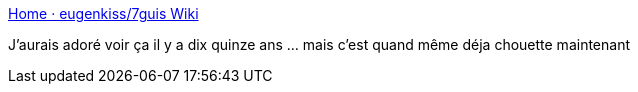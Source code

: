 :jbake-type: post
:jbake-status: published
:jbake-title: Home · eugenkiss/7guis Wiki
:jbake-tags: programming,interface,comparatif,_mois_sept.,_année_2017
:jbake-date: 2017-09-13
:jbake-depth: ../
:jbake-uri: shaarli/1505281528000.adoc
:jbake-source: https://nicolas-delsaux.hd.free.fr/Shaarli?searchterm=https%3A%2F%2Fgithub.com%2Feugenkiss%2F7guis%2Fwiki&searchtags=programming+interface+comparatif+_mois_sept.+_ann%C3%A9e_2017
:jbake-style: shaarli

https://github.com/eugenkiss/7guis/wiki[Home · eugenkiss/7guis Wiki]

J'aurais adoré voir ça il y a dix quinze ans ... mais c'est quand même déja chouette maintenant

